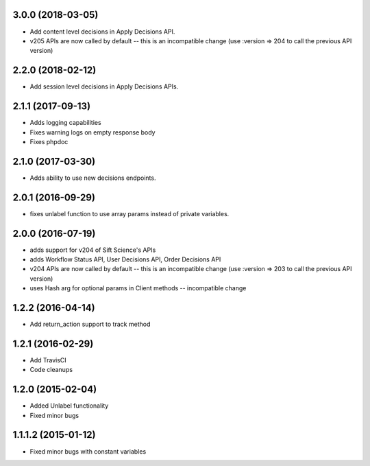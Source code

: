 3.0.0 (2018-03-05)
=================
* Add content level decisions in Apply Decisions API.
* v205 APIs are now called by default -- this is an incompatible change
  (use :version => 204 to call the previous API version)

2.2.0 (2018-02-12)
=================
* Add session level decisions in Apply Decisions APIs.

2.1.1 (2017-09-13)
=================
* Adds logging capabilities
* Fixes warning logs on empty response body
* Fixes phpdoc

2.1.0 (2017-03-30)
=================
* Adds ability to use new decisions endpoints.

2.0.1 (2016-09-29)
=================
* fixes unlabel function to use array params instead of private variables.

2.0.0 (2016-07-19)
=================
* adds support for v204 of Sift Science's APIs
* adds Workflow Status API, User Decisions API, Order Decisions API
* v204 APIs are now called by default -- this is an incompatible change
  (use :version => 203 to call the previous API version)
* uses Hash arg for optional params in Client methods -- incompatible change

1.2.2 (2016-04-14)
=================
* Add return_action support to track method

1.2.1 (2016-02-29)
==================
* Add TravisCI
* Code cleanups

1.2.0 (2015-02-04)
==================
* Added Unlabel functionality
* Fixed minor bugs

1.1.1.2 (2015-01-12)
===================
* Fixed minor bugs with constant variables
